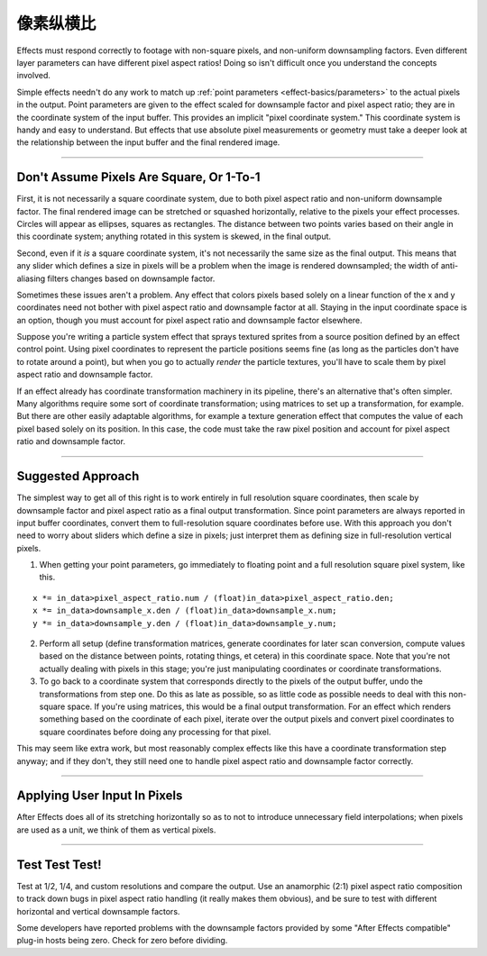 .. _effect-details/pixel-aspect-ratio:

像素纵横比
################################################################################

Effects must respond correctly to footage with non-square pixels, and non-uniform downsampling factors. Even different layer parameters can have different pixel aspect ratios! Doing so isn't difficult once you understand the concepts involved.

Simple effects needn't do any work to match up :ref:`point parameters <effect-basics/parameters>` to the actual pixels in the output. Point parameters are given to the effect scaled for downsample factor and pixel aspect ratio; they are in the coordinate system of the input buffer. This provides an implicit "pixel coordinate system." This coordinate system is handy and easy to understand. But effects that use absolute pixel measurements or geometry must take a deeper look at the relationship between the input buffer and the final rendered image.

----

Don't Assume Pixels Are Square, Or 1-To-1
================================================================================

First, it is not necessarily a square coordinate system, due to both pixel aspect ratio and non-uniform downsample factor. The final rendered image can be stretched or squashed horizontally, relative to the pixels your effect processes. Circles will appear as ellipses, squares as rectangles. The distance between two points varies based on their angle in this coordinate system; anything rotated in this system is skewed, in the final output.

Second, even if it *is* a square coordinate system, it's not necessarily the same size as the final output. This means that any slider which defines a size in pixels will be a problem when the image is rendered downsampled; the width of anti-aliasing filters changes based on downsample factor.

Sometimes these issues aren't a problem. Any effect that colors pixels based solely on a linear function of the x and y coordinates need not bother with pixel aspect ratio and downsample factor at all. Staying in the input coordinate space is an option, though you must account for pixel aspect ratio and downsample factor elsewhere.

Suppose you're writing a particle system effect that sprays textured sprites from a source position defined by an effect control point. Using pixel coordinates to represent the particle positions seems fine (as long as the particles don't have to rotate around a point), but when you go to actually *render* the particle textures, you'll have to scale them by pixel aspect ratio and downsample factor.

If an effect already has coordinate transformation machinery in its pipeline, there's an alternative that's often simpler. Many algorithms require some sort of coordinate transformation; using matrices to set up a transformation, for example. But there are other easily adaptable algorithms, for example a texture generation effect that computes the value of each pixel based solely on its position. In this case, the code must take the raw pixel position and account for pixel aspect ratio and downsample factor.

----

Suggested Approach
================================================================================

The simplest way to get all of this right is to work entirely in full resolution square coordinates, then scale by downsample factor and pixel aspect ratio as a final output transformation. Since point parameters are always reported in input buffer coordinates, convert them to full-resolution square coordinates before use. With this approach you don't need to worry about sliders which define a size in pixels; just interpret them as defining size in full-resolution vertical pixels.

1) When getting your point parameters, go immediately to floating point and a full resolution square pixel system, like this.

::

  x *= in_data>pixel_aspect_ratio.num / (float)in_data>pixel_aspect_ratio.den;
  x *= in_data>downsample_x.den / (float)in_data>downsample_x.num;
  y *= in_data>downsample_y.den / (float)in_data>downsample_y.num;

2) Perform all setup (define transformation matrices, generate coordinates for later scan conversion, compute values based on the distance between points, rotating things, et cetera) in this coordinate space. Note that you're not actually dealing with pixels in this stage; you're just manipulating coordinates or coordinate transformations.

3) To go back to a coordinate system that corresponds directly to the pixels of the output buffer, undo the transformations from step one. Do this as late as possible, so as little code as possible needs to deal with this non-square space. If you're using matrices, this would be a final output transformation. For an effect which renders something based on the coordinate of each pixel, iterate over the output pixels and convert pixel coordinates to square coordinates before doing any processing for that pixel.

..

This may seem like extra work, but most reasonably complex effects like this have a coordinate transformation step anyway; and if they don't, they still need one to handle pixel aspect ratio and downsample factor correctly.

----

Applying User Input In Pixels
================================================================================

After Effects does all of its stretching horizontally so as to not to introduce unnecessary field interpolations; when pixels are used as a unit, we think of them as vertical pixels.

----

Test Test Test!
================================================================================

Test at 1/2, 1/4, and custom resolutions and compare the output. Use an anamorphic (2:1) pixel aspect ratio composition to track down bugs in pixel aspect ratio handling (it really makes them obvious), and be sure to test with different horizontal and vertical downsample factors.

Some developers have reported problems with the downsample factors provided by some "After Effects compatible" plug-in hosts being zero. Check for zero before dividing.
